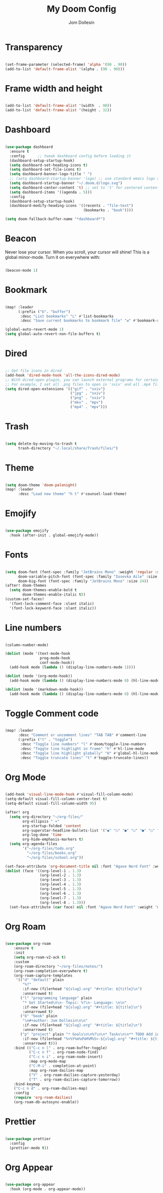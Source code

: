 #+title: My Doom Config
#+author: Jom Dollesin

* Transparency

#+begin_src emacs-lisp

  (set-frame-parameter (selected-frame) 'alpha '(90 . 90))
  (add-to-list 'default-frame-alist '(alpha . (90 . 90)))

#+end_src

* Frame width and height

#+begin_src emacs-lisp

  (add-to-list 'default-frame-alist '(width  . 90))
  (add-to-list 'default-frame-alist '(height . 32))

#+end_src

* Dashboard

#+begin_src emacs-lisp

  (use-package dashboard
    :ensure t
    :config      ;; tweak dashboard config before loading it
    (dashboard-setup-startup-hook)
    (setq dashboard-set-heading-icons t)
    (setq dashboard-set-file-icons t)
    (setq dashboard-banner-logo-title " ")
    ;; (setq dashboard-startup-banner 'logo) ;; use standard emacs logo as banner
    (setq dashboard-startup-banner "~/.doom.d/logo.svg")
    (setq dashboard-center-content 't) ;; set to 't' for centered content
    (setq dashboard-items '((agenda . 5)))
    :config
    (dashboard-setup-startup-hook)
    (dashboard-modify-heading-icons '((recents . "file-text")
                                      (bookmarks . "book"))))

  (setq doom-fallback-buffer-name "*dashboard*")

#+end_src

* Beacon

Never lose your cursor.  When you scroll, your cursor will shine!  This is a global minor-mode. Turn it on everywhere with:

#+begin_src emacs-lisp

  (beacon-mode 1)

#+end_src

* Bookmark

#+begin_src emacs-lisp

  (map! :leader
        (:prefix ("b". "buffer")
         :desc "List bookmarks" "L" #'list-bookmarks
         :desc "Save current bookmarks to bookmark file" "w" #'bookmark-save))

  (global-auto-revert-mode 1)
  (setq global-auto-revert-non-file-buffers t)

#+end_src

* Dired

#+begin_src emacs-lisp

  ;; Get file icons in dired
  (add-hook 'dired-mode-hook 'all-the-icons-dired-mode)
  ;; With dired-open plugin, you can launch external programs for certain extensions
  ;; For example, I set all .png files to open in 'sxiv' and all .mp4 files to open in 'mpv'
  (setq dired-open-extensions '(("gif" . "sxiv")
                                ("jpg" . "sxiv")
                                ("png" . "sxiv")
                                ("mkv" . "mpv")
                                ("mp4" . "mpv")))

#+end_src

* Trash

#+begin_src emacs-lisp

  (setq delete-by-moving-to-trash t
        trash-directory "~/.local/share/Trash/files/")

#+end_src

* Theme

#+begin_src emacs-lisp

  (setq doom-theme 'doom-palenight)
  (map! :leader
        :desc "Load new theme" "h t" #'counsel-load-theme)

#+end_src

* Emojify

#+begin_src emacs-lisp

  (use-package emojify
    :hook (after-init . global-emojify-mode))

#+end_src

* Fonts

#+begin_src emacs-lisp

  (setq doom-font (font-spec :family "JetBrains Mono" :weight 'regular :size 14)
        doom-variable-pitch-font (font-spec :family "Iosevka Aile" :size 14)
        doom-big-font (font-spec :family "JetBrains Mono" :size 24))
  (after! doom-themes
    (setq doom-themes-enable-bold t
          doom-themes-enable-italic t))
  (custom-set-faces!
    '(font-lock-comment-face :slant italic)
    '(font-lock-keyword-face :slant italic))

#+end_src

* Line numbers

#+begin_src emacs-lisp

  (column-number-mode)

  (dolist (mode '(text-mode-hook
                  prog-mode-hook
                  conf-mode-hook))
    (add-hook mode (lambda () (display-line-numbers-mode 1))))

  (dolist (mode '(org-mode-hook))
    (add-hook mode (lambda () (display-line-numbers-mode 0) (hl-line-mode -1))))

  (dolist (mode '(markdown-mode-hook))
    (add-hook mode (lambda () (display-line-numbers-mode 0) (hl-line-mode -1))))

#+end_src

* Toggle Comment code

#+begin_src emacs-lisp

  (map! :leader
        :desc "Comment or uncomment lines" "TAB TAB" #'comment-line
        (:prefix ("t" . "toggle")
         :desc "Toggle line numbers" "l" #'doom/toggle-line-numbers
         :desc "Toggle line highlight in frame" "h" #'hl-line-mode
         :desc "Toggle line highlight globally" "H" #'global-hl-line-mode
         :desc "Toggle truncate lines" "t" #'toggle-truncate-lines))

#+end_src

* Org Mode

#+begin_src emacs-lisp

  (add-hook 'visual-line-mode-hook #'visual-fill-column-mode)
  (setq-default visual-fill-column-center-text t)
  (setq-default visual-fill-column-width 95)

  (after! org
    (setq org-directory "~/org-files/"
          org-ellipsis " ▾"
          org-startup-folded 'content
          org-superstar-headline-bullets-list '("◉" "○" "●" "○" "●" "○" "●")
          org-log-done 'time
          org-hide-emphasis-markers t)
    (setq org-agenda-files
          '("~/org-files/todo.org"
            "~/org-files/books.org"
            "~/org-files/school.org"))

  (set-face-attribute 'org-document-title nil :font "Agave Nerd Font" :weight 'medium :height 1.4)
  (dolist (face '((org-level-1 . 1.3)
                  (org-level-2 . 1.3)
                  (org-level-3 . 1.3)
                  (org-level-4 . 1.3)
                  (org-level-5 . 1.3)
                  (org-level-6 . 1.3)
                  (org-level-7 . 1.3)
                  (org-level-8 . 1.3)))
    (set-face-attribute (car face) nil :font "Agave Nerd Font" :weight 'medium :height (cdr face))))

#+end_src

* Org Roam

#+begin_src emacs-lisp

  (use-package org-roam
      :ensure t
      :init
      (setq org-roam-v2-ack t)
      :custom
      (org-roam-directory "~/org-files/notes/")
      (org-roam-completion-everywhere t)
      (org-roam-capture-templates
       '(("d" "default" plain
          "%?"
          :if-new (file+head "${slug}.org" "#+title: ${title}\n")
          :unnarrowed t)
         ("l" "programming language" plain
          "* Get Started\n\n- Topic: %?\n- Language: \n\n"
          :if-new (file+head "${slug}.org" "#+title: ${title}\n")
          :unnarrowed t)
         ("b" "book" plain
          "\n#+author: Jom Dollesin\n\n"
          :if-new (file+head "${slug}.org" "#+title: ${title}\n")
          :unnarrowed t)
         ("p" "project" plain "* Goals\n\n%?\n\n* Tasks\n\n** TODO Add initial tasks\n\n* Dates\n\n"
          :if-new (file+head "%<%Y%m%d%H%M%S>-${slug}.org" "#+title: ${title}\n#+filetags: Project")
          :unnarrowed t)))
      :bind (("C-c n l" . org-roam-buffer-toggle)
             ("C-c n f" . org-roam-node-find)
             ("C-c n i" . org-roam-node-insert)
             :map org-mode-map
             ("C-M-i" . completion-at-point)
             :map org-roam-dailies-map
             ("Y" . org-roam-dailies-capture-yesterday)
             ("T" . org-roam-dailies-capture-tomorrow))
      :bind-keymap
      ("C-c n d" . org-roam-dailies-map)
      :config
      (require 'org-roam-dailies)
      (org-roam-db-autosync-enable))

#+end_src

* Prettier

#+begin_src emacs-lisp

  (use-package prettier
    :config
    (prettier-mode t))

#+end_src

* Org Appear

#+begin_src emacs-lisp

  (use-package org-appear
    :hook (org-mode . org-appear-mode))

#+end_src

* Org Present

#+begin_src emacs-lisp

  (defun jd/org-present-prepare-slide ()
    (org-overview)
    (org-show-entry)
    (org-show-children))

  (defun jd/org-present-hook ()
    (setq-local face-remapping-alist '((default (:height 1.3) variable-pitch)
                                       (header-line (:height 4.5) variable-pitch)
                                       (org-code (:height 1.3) org-code)
                                       (org-verbatim (:height 1.3) org-verbatim)
                                       (org-block (:height 1.3) org-block)
                                       (org-block-begin-line (:height 0.7) org-block)))
    (setq header-line-format " ")
    (org-display-inline-images)
    (jd/org-present-prepare-slide))

  (defun jd/org-present-quit-hook ()
    (setq-local face-remapping-alist '((default variable-pitch default)))
    (setq header-line-format nil)
    (org-present-small)
    (org-remove-inline-images))

  (defun jd/org-present-prev ()
    (interactive)
    (org-present-prev)
    (jd/org-present-prepare-slide))

  (defun jd/org-present-next ()
    (interactive)
    (org-present-next)
    (jd/org-present-prepare-slide))

  (use-package org-present
    :bind (:map org-present-mode-keymap
           ("C-c C-j" . jd/org-present-next)
           ("C-c C-k" . jd/org-present-prev))
    :hook ((org-present-mode . jd/org-present-hook)
           (org-present-mode-quit . jd/org-present-quit-hook)))

#+end_src
